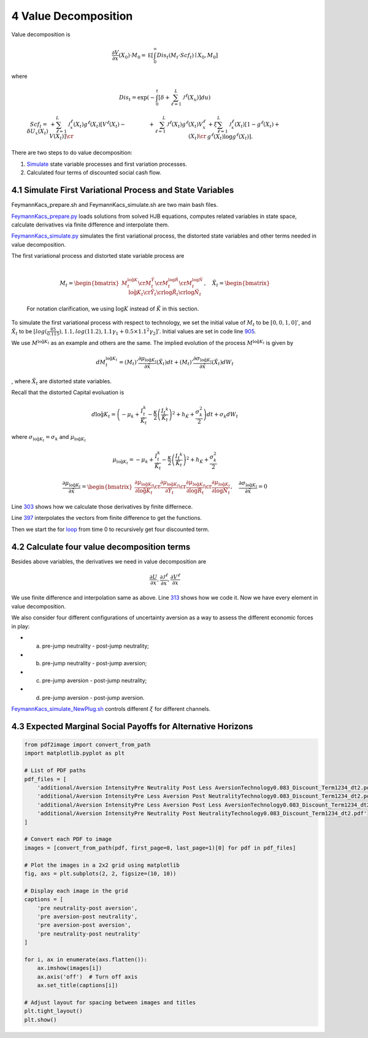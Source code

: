 4 Value Decomposition
=====================

Value decomposition is

.. math:: \frac {\partial V}{\partial x}(X_0) \cdot M_0  =   {\mathbb E} \left[ \int_0^\infty  Dis_t \left(M_t \cdot Scf_t \right)  \mid X_0, M_0 \right]

where

.. math:: Dis_t = \exp\left( - \int_0^t \left[\delta +  \sum_{\ell=1}^{L}  {\mathcal J}^{\ell}(X_u)   \right]du \right)

.. math::

   \begin{align*}  
   Scf_t  =  \delta U_x(X_t) 
    & + \sum_{\ell=1}^{L} {\mathcal J}^{\ell}_x(X_t) g^{\ell*}(X_t)  \left[V^\ell(X_t)  - V(X_t)  \right]  \cr
   & +  \sum_{\ell=1}^{L}  {\mathcal J}^{\ell}(X_t) g^{\ell*}(X_t)   V^\ell_x(X_t)  \cr & +  \xi \sum_{\ell = 1}^L 
   {\mathcal J}^\ell_x(X_t)  \left[ 1 - g^{\ell*}(X_t)   + g^{\ell*}(X_t)  \log g^{\ell*} (X_t) \right].  
   \end{align*}

There are two steps to do value decomposition:

1. `Simulate <https://github.com/korito1416/two-capital-climate-change/blob/main/python/FeymannKacs_simulate.py>`__
   state variable processes and first variation processes.

2. Calculated four terms of discounted social cash flow.

4.1 Simulate First Variational Process and State Variables
----------------------------------------------------------

FeymannKacs_prepare.sh and FeymannKacs_simulate.sh are two main bash
files.

`FeymannKacs_prepare.py <https://github.com/korito1416/two-capital-climate-change/blob/306b1c5ee51eb6ad24e6267fe0d2b82ad5286e98/python/FeymannKacs_prepare.py>`__
loads solutions from solved HJB equations, computes related variables in
state space, calculate derivatives via finite difference and interpolate
them.

`FeymannKacs_simulate.py <https://github.com/korito1416/two-capital-climate-change/blob/306b1c5ee51eb6ad24e6267fe0d2b82ad5286e98/python/FeymannKacs_simulate.py#L193>`__
simulates the first variational process, the distorted state variables
and other terms needed in value decomposition.

| The first variational process and distorted state variable process are
| 

  .. math::

     M_t=
      \begin{bmatrix} 
      M_t^{ \log \tilde{ {K}}} \cr  
      M_t^{\tilde{Y}} \cr  
      M_t^{\log\tilde{{R}}} \cr  
      M_t^{\log\tilde{{N}}}  
     \end{bmatrix},\quad
     \tilde{X}_t=
      \begin{bmatrix} 
      \log \tilde{ {K}}_t \cr  
      \tilde{Y}_t \cr  
      \log\tilde{{R}}_t \cr  
      \log\tilde{{N}}_t  
     \end{bmatrix}

  For notation clarification, we using :math:`\log{K}` instead of
  :math:`\hat{K}` in this section.

To simulate the first variational process with respect to technology, we
set the initial value of :math:`M_t` to be :math:`[0,0,1,0]'`, and
:math:`\tilde{X}_t` to be
:math:`[log(\frac{85}{0.115}), 1.1, log(11.2),1.1 \gamma_1  + 0.5\times 1.1^2\gamma_2 ]'`.
Initial values are set in code line
`905 <https://github.com/korito1416/two-capital-climate-change/blob/306b1c5ee51eb6ad24e6267fe0d2b82ad5286e98/python/FeymannKacs_simulate.py#L905>`__.

We use :math:`M^{\log \tilde{ {K}}_t}` as an example and others are the
same. The implied evolution of the process
:math:`M^{\log \tilde{ {K}}_t}` is given by

.. math:: dM_{t}^{\log \tilde{ {K}}_t} = \left(M_t\right)'\frac{\partial \mu_{\log \tilde{ {K}}_t}}{\partial \tilde{x}}(\tilde{X}_t) dt + \left({M_t}\right)'\frac{\partial \sigma_{\log \tilde{ {K}}_t}}{\partial \tilde{x}}(\tilde{X}_t) dW_t

, where :math:`\tilde{X}_t` are distorted state variables.

Recall that the distorted Capital evoluation is

.. math:: d \log \tilde{ K}_t =   \left( - \mu_k    + \frac {I_{t}^k}{\tilde{K}_t}  -{\frac { \kappa} 2} \left( {\frac {I_{t} ^k} {\tilde{K}_t}} \right)^2  + h_{\tilde{K}} + \frac{\sigma_k^2}{2} \right) dt +  \sigma_k  dW_t

where :math:`\sigma_{\log \tilde{ {K}}_t} = \sigma_k` and
:math:`\mu_{\log \tilde{ {K}}_t}`

.. math:: \mu_{\log \tilde{ {K}}_t} = - \mu_k    + \frac {I_{t}^k}{\tilde{K}_t}  -{\frac { \kappa} 2} \left( {\frac {I_{t} ^k} {\tilde{K}_t}} \right)^2  + h_{\tilde{K}} + \frac{\sigma_k^2}{2}

.. math::

   \frac{\partial \mu_{\log \tilde{ {K}}_t}}{\partial \tilde{x}} =
    \begin{bmatrix} 
    \frac{\partial \mu_{\log \tilde{ {K}}_t}}{\partial \log \tilde{ {K}}_t}\cr  
    \frac{\partial \mu_{\log \tilde{ {K}}_t}}{\partial \tilde{Y}_t } \cr  
   \frac{\partial \mu_{\log \tilde{ {K}}_t}}{\partial \log\tilde{{R}}_t} \cr  
   \frac{\partial \mu_{\log \tilde{ {K}}_t}}{\partial \log\tilde{{N}}_t} 
   \end{bmatrix}, \quad
   \frac{\partial \sigma_{\log \tilde{ {K}}_t}}{\partial \tilde{x}} = 0

Line
`303 <https://github.com/korito1416/two-capital-climate-change/blob/306b1c5ee51eb6ad24e6267fe0d2b82ad5286e98/python/FeymannKacs_prepare.py#L303>`__
shows how we calculate those derivatives by finite differnece.

Line
`397 <https://github.com/korito1416/two-capital-climate-change/blob/306b1c5ee51eb6ad24e6267fe0d2b82ad5286e98/python/FeymannKacs_simulate.py#L397>`__
interpolates the vectors from finite difference to get the functions.

Then we start the for
`loop <https://github.com/korito1416/two-capital-climate-change/blob/306b1c5ee51eb6ad24e6267fe0d2b82ad5286e98/python/FeymannKacs_simulate.py#L727>`__
from time 0 to recursively get four discounted term.

4.2 Calculate four value decomposition terms
--------------------------------------------

Besides above variables, the derivatives we need in value decomposition
are

.. math:: \frac{\partial U}{\partial x} ,  \frac{\partial {\mathcal J}^{\ell}}{\partial x}   ,  \frac{\partial {  V^\ell} }{\partial x}

We use finite difference and interpolation same as above. Line
`313 <https://github.com/korito1416/two-capital-climate-change/blob/306b1c5ee51eb6ad24e6267fe0d2b82ad5286e98/python/FeymannKacs_simulate.py#L313>`__
shows how we code it. Now we have every element in value decomposition.

We also consider four different configurations of uncertainty aversion
as a way to assess the different economic forces in play:

-  

   a. pre-jump neutrality - post-jump neutrality;

-  

   b. pre-jump neutrality - post-jump aversion;

-  

   c. pre-jump aversion - post-jump neutrality;

-  

   d. pre-jump aversion - post-jump aversion.

`FeymannKacs_simulate_NewPlug.sh <https://github.com/korito1416/two-capital-climate-change/blob/306b1c5ee51eb6ad24e6267fe0d2b82ad5286e98/conduction/FeymannKacs_simulate_NewPlug.sh#L23>`__
controls different :math:`\xi` for different channels.

4.3 Expected Marginal Social Payoffs for Alternative Horizons
-------------------------------------------------------------

.. code:: ipython3

    from pdf2image import convert_from_path
    import matplotlib.pyplot as plt
    
    # List of PDF paths
    pdf_files = [
        'additional/Aversion IntensityPre Neutrality Post Less AversionTechnology0.083_Discount_Term1234_dt2.pdf',
        'additional/Aversion IntensityPre Less Aversion Post NeutralityTechnology0.083_Discount_Term1234_dt2.pdf',
        'additional/Aversion IntensityPre Less Aversion Post Less AversionTechnology0.083_Discount_Term1234_dt2.pdf',
        'additional/Aversion IntensityPre Neutrality Post NeutralityTechnology0.083_Discount_Term1234_dt2.pdf'
    ]
    
    # Convert each PDF to image
    images = [convert_from_path(pdf, first_page=0, last_page=1)[0] for pdf in pdf_files]
    
    # Plot the images in a 2x2 grid using matplotlib
    fig, axs = plt.subplots(2, 2, figsize=(10, 10))
    
    # Display each image in the grid
    captions = [
        'pre neutrality-post aversion', 
        'pre aversion-post neutrality', 
        'pre aversion-post aversion', 
        'pre neutrality-post neutrality'
    ]
    
    for i, ax in enumerate(axs.flatten()):
        ax.imshow(images[i])
        ax.axis('off')  # Turn off axis
        ax.set_title(captions[i])
    
    # Adjust layout for spacing between images and titles
    plt.tight_layout()
    plt.show()




.. image:: sec4_value_decomposition_files/sec4_value_decomposition_20_0.png

